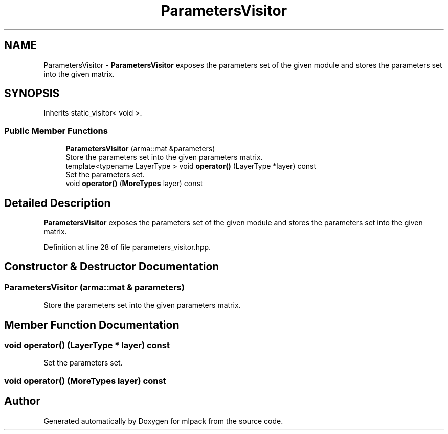 .TH "ParametersVisitor" 3 "Sun Aug 22 2021" "Version 3.4.2" "mlpack" \" -*- nroff -*-
.ad l
.nh
.SH NAME
ParametersVisitor \- \fBParametersVisitor\fP exposes the parameters set of the given module and stores the parameters set into the given matrix\&.  

.SH SYNOPSIS
.br
.PP
.PP
Inherits static_visitor< void >\&.
.SS "Public Member Functions"

.in +1c
.ti -1c
.RI "\fBParametersVisitor\fP (arma::mat &parameters)"
.br
.RI "Store the parameters set into the given parameters matrix\&. "
.ti -1c
.RI "template<typename LayerType > void \fBoperator()\fP (LayerType *layer) const"
.br
.RI "Set the parameters set\&. "
.ti -1c
.RI "void \fBoperator()\fP (\fBMoreTypes\fP layer) const"
.br
.in -1c
.SH "Detailed Description"
.PP 
\fBParametersVisitor\fP exposes the parameters set of the given module and stores the parameters set into the given matrix\&. 
.PP
Definition at line 28 of file parameters_visitor\&.hpp\&.
.SH "Constructor & Destructor Documentation"
.PP 
.SS "\fBParametersVisitor\fP (arma::mat & parameters)"

.PP
Store the parameters set into the given parameters matrix\&. 
.SH "Member Function Documentation"
.PP 
.SS "void operator() (LayerType * layer) const"

.PP
Set the parameters set\&. 
.SS "void operator() (\fBMoreTypes\fP layer) const"


.SH "Author"
.PP 
Generated automatically by Doxygen for mlpack from the source code\&.
